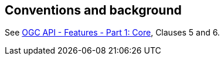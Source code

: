 == Conventions and background

See <<OAFeat-1,OGC API - Features - Part 1: Core>>, Clauses 5 and 6.
